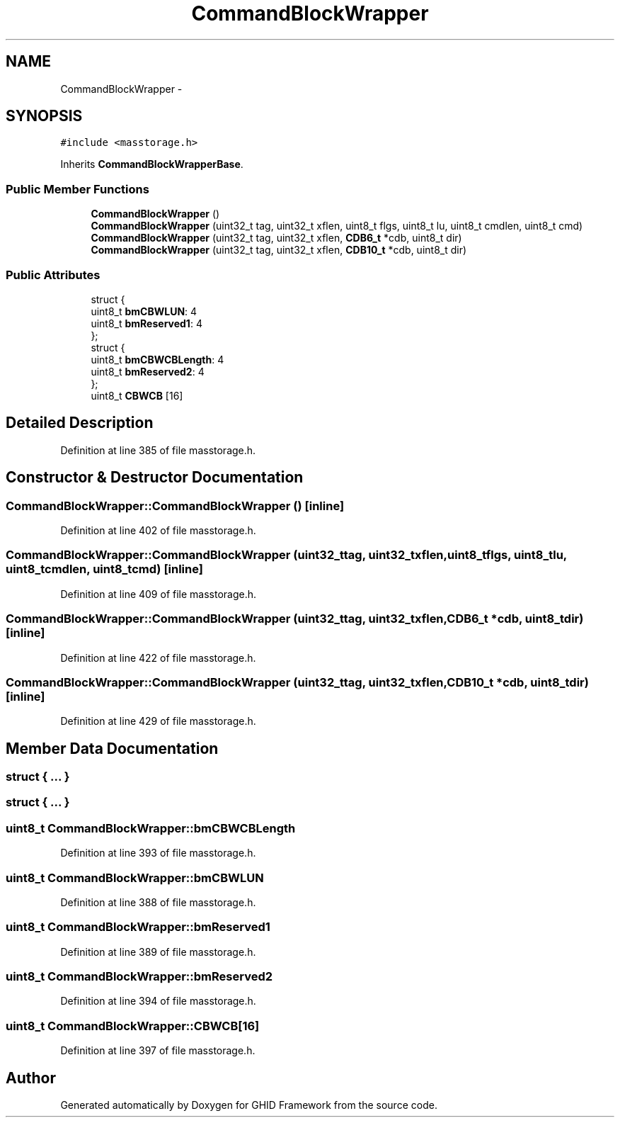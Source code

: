 .TH "CommandBlockWrapper" 3 "Sun Mar 30 2014" "Version version 2.0" "GHID Framework" \" -*- nroff -*-
.ad l
.nh
.SH NAME
CommandBlockWrapper \- 
.SH SYNOPSIS
.br
.PP
.PP
\fC#include <masstorage\&.h>\fP
.PP
Inherits \fBCommandBlockWrapperBase\fP\&.
.SS "Public Member Functions"

.in +1c
.ti -1c
.RI "\fBCommandBlockWrapper\fP ()"
.br
.ti -1c
.RI "\fBCommandBlockWrapper\fP (uint32_t tag, uint32_t xflen, uint8_t flgs, uint8_t lu, uint8_t cmdlen, uint8_t cmd)"
.br
.ti -1c
.RI "\fBCommandBlockWrapper\fP (uint32_t tag, uint32_t xflen, \fBCDB6_t\fP *cdb, uint8_t dir)"
.br
.ti -1c
.RI "\fBCommandBlockWrapper\fP (uint32_t tag, uint32_t xflen, \fBCDB10_t\fP *cdb, uint8_t dir)"
.br
.in -1c
.SS "Public Attributes"

.in +1c
.ti -1c
.RI "struct {"
.br
.ti -1c
.RI "   uint8_t \fBbmCBWLUN\fP: 4"
.br
.ti -1c
.RI "   uint8_t \fBbmReserved1\fP: 4"
.br
.ti -1c
.RI "}; "
.br
.ti -1c
.RI "struct {"
.br
.ti -1c
.RI "   uint8_t \fBbmCBWCBLength\fP: 4"
.br
.ti -1c
.RI "   uint8_t \fBbmReserved2\fP: 4"
.br
.ti -1c
.RI "}; "
.br
.ti -1c
.RI "uint8_t \fBCBWCB\fP [16]"
.br
.in -1c
.SH "Detailed Description"
.PP 
Definition at line 385 of file masstorage\&.h\&.
.SH "Constructor & Destructor Documentation"
.PP 
.SS "\fBCommandBlockWrapper::CommandBlockWrapper\fP ()\fC [inline]\fP"
.PP
Definition at line 402 of file masstorage\&.h\&.
.SS "\fBCommandBlockWrapper::CommandBlockWrapper\fP (uint32_ttag, uint32_txflen, uint8_tflgs, uint8_tlu, uint8_tcmdlen, uint8_tcmd)\fC [inline]\fP"
.PP
Definition at line 409 of file masstorage\&.h\&.
.SS "\fBCommandBlockWrapper::CommandBlockWrapper\fP (uint32_ttag, uint32_txflen, \fBCDB6_t\fP *cdb, uint8_tdir)\fC [inline]\fP"
.PP
Definition at line 422 of file masstorage\&.h\&.
.SS "\fBCommandBlockWrapper::CommandBlockWrapper\fP (uint32_ttag, uint32_txflen, \fBCDB10_t\fP *cdb, uint8_tdir)\fC [inline]\fP"
.PP
Definition at line 429 of file masstorage\&.h\&.
.SH "Member Data Documentation"
.PP 
.SS "struct { \&.\&.\&. } "
.SS "struct { \&.\&.\&. } "
.SS "uint8_t \fBCommandBlockWrapper::bmCBWCBLength\fP"
.PP
Definition at line 393 of file masstorage\&.h\&.
.SS "uint8_t \fBCommandBlockWrapper::bmCBWLUN\fP"
.PP
Definition at line 388 of file masstorage\&.h\&.
.SS "uint8_t \fBCommandBlockWrapper::bmReserved1\fP"
.PP
Definition at line 389 of file masstorage\&.h\&.
.SS "uint8_t \fBCommandBlockWrapper::bmReserved2\fP"
.PP
Definition at line 394 of file masstorage\&.h\&.
.SS "uint8_t \fBCommandBlockWrapper::CBWCB\fP[16]"
.PP
Definition at line 397 of file masstorage\&.h\&.

.SH "Author"
.PP 
Generated automatically by Doxygen for GHID Framework from the source code\&.
